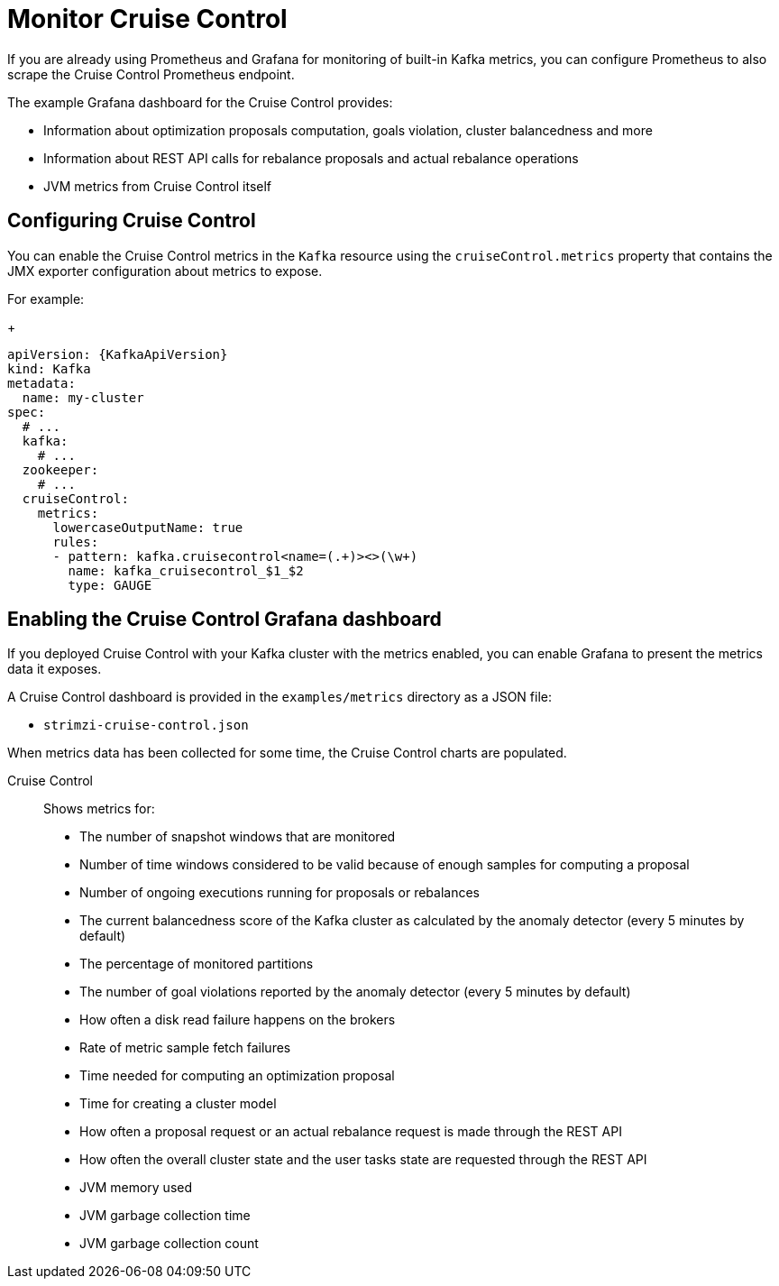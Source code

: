 // This assembly is included in the following assemblies:
//
// metrics/assembly-metrics.adoc

[id='assembly-cruise-control-{context}']
= Monitor Cruise Control

If you are already using Prometheus and Grafana for monitoring of built-in Kafka metrics, you can configure Prometheus to also scrape the Cruise Control Prometheus endpoint.

The example Grafana dashboard for the Cruise Control provides:

* Information about optimization proposals computation, goals violation, cluster balancedness and more
* Information about REST API calls for rebalance proposals and actual rebalance operations
* JVM metrics from Cruise Control itself

== Configuring Cruise Control

You can enable the Cruise Control metrics in the `Kafka` resource using the `cruiseControl.metrics` property that contains the JMX exporter configuration about metrics to expose.

For example:
+
[source,yaml,subs="attributes+"]
----
apiVersion: {KafkaApiVersion}
kind: Kafka
metadata:
  name: my-cluster
spec:
  # ...
  kafka:
    # ...
  zookeeper:
    # ...
  cruiseControl:
    metrics:
      lowercaseOutputName: true
      rules:
      - pattern: kafka.cruisecontrol<name=(.+)><>(\w+)
        name: kafka_cruisecontrol_$1_$2
        type: GAUGE
----

== Enabling the Cruise Control Grafana dashboard

If you deployed Cruise Control with your Kafka cluster with the metrics enabled, you can enable Grafana to present the metrics data it exposes.

A Cruise Control dashboard is provided in the `examples/metrics` directory as a JSON file:

* `strimzi-cruise-control.json`

When metrics data has been collected for some time, the Cruise Control charts are populated.

Cruise Control:: Shows metrics for:
+
* The number of snapshot windows that are monitored
* Number of time windows considered to be valid because of enough samples for computing a proposal
* Number of ongoing executions running for proposals or rebalances
* The current balancedness score of the Kafka cluster as calculated by the anomaly detector (every 5 minutes by default)
* The percentage of monitored partitions
* The number of goal violations reported by the anomaly detector (every 5 minutes by default)
* How often a disk read failure happens on the brokers
* Rate of metric sample fetch failures
* Time needed for computing an optimization proposal
* Time for creating a cluster model
* How often a proposal request or an actual rebalance request is made through the REST API
* How often the overall cluster state and the user tasks state are requested through the REST API
* JVM memory used
* JVM garbage collection time
* JVM garbage collection count